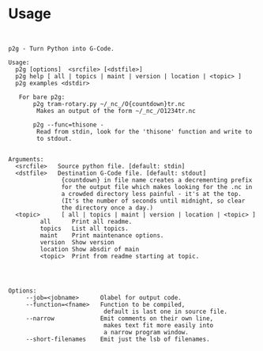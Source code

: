 * Usage
:PROPERTIES:
:CUSTOM_ID: usage
:END:

#+name: usage
#+begin_src python -i  :results output :exports both  :python poetry run p2g help

#+end_src

#+RESULTS: usage
#+begin_example
p2g - Turn Python into G-Code.

Usage:
  p2g [options]  <srcfile> [<dstfile>]
  p2g help [ all | topics | maint | version | location | <topic> ]
  p2g examples <dstdir>

   For bare p2g:
       p2g tram-rotary.py ~/_nc_/O{countdown}tr.nc
        Makes an output of the form ~/_nc_/O1234tr.nc

       p2g --func=thisone -
        Read from stdin, look for the 'thisone' function and write to
        to stdout.


Arguments:
  <srcfile>   Source python file. [default: stdin]
  <dstfile>   Destination G-Code file. [default: stdout]
               {countdown} in file name creates a decrementing prefix
               for the output file which makes looking for the .nc in
               a crowded directory less painful - it's at the top.
               (It's the number of seconds until midnight, so clear
               the directory once a day.)
  <topic>      [ all | topics | maint | version | location | <topic> ]
         all      Print all readme.
         topics   List all topics.
         maint    Print maintenance options.
         version  Show version
         location Show absdir of main
         <topic>  Print from readme starting at topic.




Options:
     --job=<jobname>      Olabel for output code.
     --function=<fname>   Function to be compiled,
                           default is last one in source file.
     --narrow             Emit comments on their own line,
                           makes text fit more easily into
                           a narrow program window.
     --short-filenames    Emit just the lsb of filenames.
#+end_example


